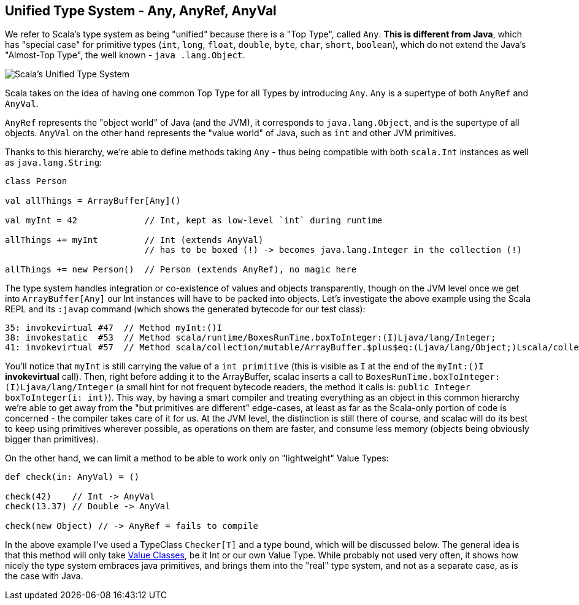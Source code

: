 == Unified Type System - Any, AnyRef, AnyVal

We refer to Scala's type system as being "unified" because there is a "Top Type", called `Any`. **This is different from Java**, which has "special case" for
 primitive types (`int`, `long`, `float`, `double`, `byte`, `char`, `short`, `boolean`), which do not extend the Java's "Almost-Top Type", the well known -
 `java
 .lang.Object`.

image::assets/img/scala-types.png[Scala's Unified Type System, align="center"]

Scala takes on the idea of having one common Top Type for all Types by introducing `Any`. `Any` is a supertype of both `AnyRef` and `AnyVal`.

`AnyRef` represents the "object world" of Java (and the JVM), it corresponds to `java.lang.Object`, and is the supertype of all objects. `AnyVal` on the other
hand represents the "value world" of Java, such as `int` and other JVM primitives.

Thanks to this hierarchy, we're able to define methods taking `Any` - thus being compatible with both `scala.Int` instances as well as `java.lang.String`:

```scala
class Person

val allThings = ArrayBuffer[Any]()

val myInt = 42             // Int, kept as low-level `int` during runtime

allThings += myInt         // Int (extends AnyVal)
                           // has to be boxed (!) -> becomes java.lang.Integer in the collection (!)

allThings += new Person()  // Person (extends AnyRef), no magic here
```

The type system handles integration or co-existence of values and objects transparently, though on the JVM level once we get into `ArrayBuffer[Any]` our Int
instances
will have to be packed into objects.
Let's investigate the above example using the Scala REPL and its `:javap` command (which shows the generated bytecode for our test class):

```
35: invokevirtual #47  // Method myInt:()I
38: invokestatic  #53  // Method scala/runtime/BoxesRunTime.boxToInteger:(I)Ljava/lang/Integer;
41: invokevirtual #57  // Method scala/collection/mutable/ArrayBuffer.$plus$eq:(Ljava/lang/Object;)Lscala/collection/mutable/ArrayBuffer;
```

You'll notice that `myInt` is still carrying the value of a `int primitive` (this is visible as `I` at the end of the `myInt:()I` *invokevirtual* call).
Then, right before adding it to the ArrayBuffer, scalac inserts a call to `BoxesRunTime.boxToInteger:(I)Ljava/lang/Integer` (a small hint for not frequent
bytecode readers, the method it calls is: `public Integer boxToInteger(i: int)`). This way, by having a smart compiler and treating everything as an object
in this common hierarchy we're able to get away from the "but primitives are different" edge-cases, at least as far as the Scala-only portion of code is
concerned - the compiler takes care of it for us. At the JVM level, the distinction is still there of course, and scalac will do its best to keep using
primitives wherever possible, as operations on them are faster, and consume less memory (objects being obviously bigger than primitives).


On the other hand, we can limit a method to be able to work only on "lightweight" Value Types:

```scala
def check(in: AnyVal) = ()

check(42)    // Int -> AnyVal
check(13.37) // Double -> AnyVal

check(new Object) // -> AnyRef = fails to compile

```

In the above example I've used a TypeClass `Checker[T]` and a type bound, which will be discussed below. The general idea is that this method will only take
<<value-class, Value Classes>>, be it Int or our own Value Type. While probably not used very often, it shows how nicely the type system embraces java primitives, and brings them into the "real" type system, and not as a separate case, as is the case with Java.

